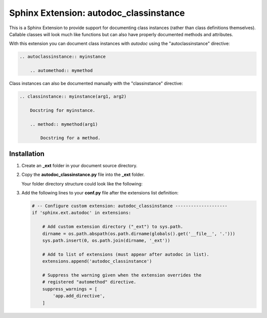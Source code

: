
.. meta::
    :description: Sphinx Extension autodoc_classinstance to document class instances.
    :keywords: Sphinx, Extension, class instance


***************************************
Sphinx Extension: autodoc_classinstance
***************************************

This is a Sphinx Extension to provide support for documenting class instances
(rather than class definitions themselves). Callable classes will look much
like functions but can also have properly documented methods and attributes.

With this extension you can document class instances with *autodoc* using
the "autoclassinstance" directive:

.. code-block:: rst

    .. autoclassinstance:: myinstance

        .. automethod:: mymethod

Class instances can also be documented manually with the "classinstance"
directive:

.. code-block:: rst

    .. classinstance:: myinstance(arg1, arg2)

        Docstring for myinstance.

        .. method:: mymethod(arg1)

            Docstring for a method.


Installation
============

1. Create an **_ext** folder in your document source directory.

2. Copy the **autodoc_classinstance.py** file into the **_ext** folder.

   Your folder directory structure could look like the following:

   .. code-block:: none
     :emphasize-lines: 2-3

     └── source
         ├── _ext
         │   └── autodoc_classinstance.py
         ├── _static
         ├── _themes
         ├── conf.py
         ├── otherfolder
         └── otherfile.rst

3. Add the following lines to your **conf.py** file after the extensions list
   definition:

   .. code-block:: python

       # -- Configure custom extension: autodoc_classinstance --------------------
       if 'sphinx.ext.autodoc' in extensions:

           # Add custom extension directory ("_ext") to sys.path.
           dirname = os.path.abspath(os.path.dirname(globals().get('__file__', '.')))
           sys.path.insert(0, os.path.join(dirname, '_ext'))

           # Add to list of extensions (must appear after autodoc in list).
           extensions.append('autodoc_classinstance')

           # Suppress the warning given when the extension overrides the
           # registered "automethod" directive.
           suppress_warnings = [
               'app.add_directive',
           ]


..
    Layout based on:
    https://www.sphinx-doc.org/en/master/development/tutorials/helloworld.html
